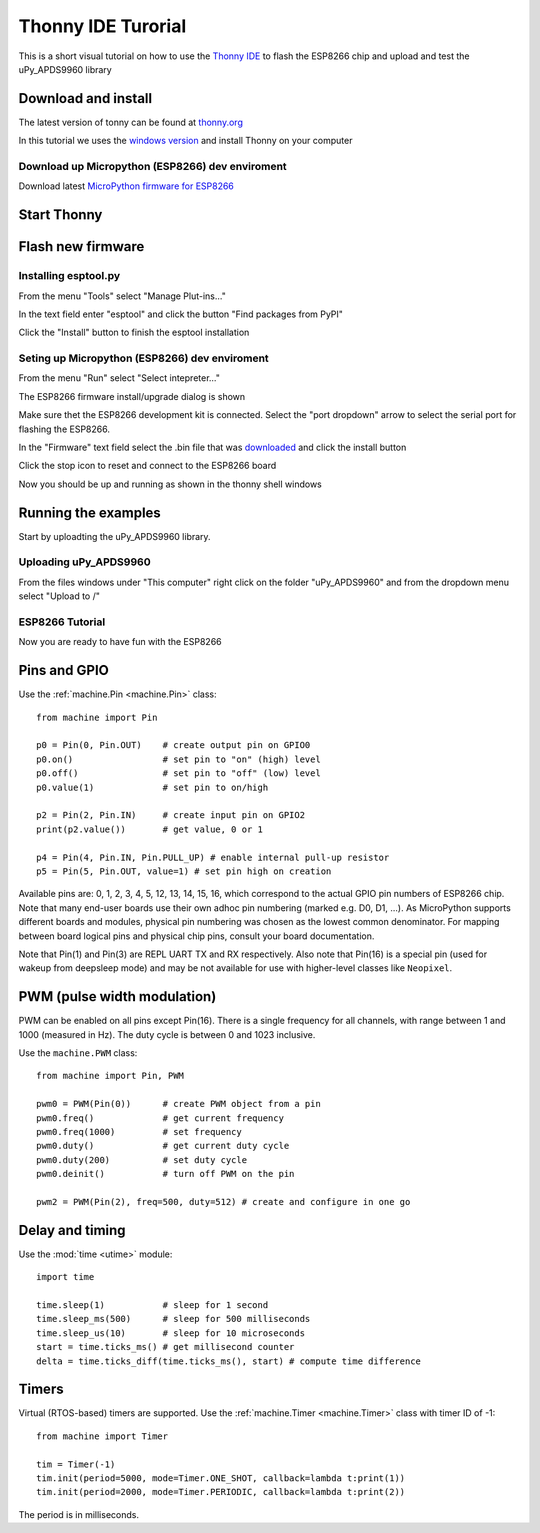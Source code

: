 Thonny IDE Turorial
===================

This is a short visual tutorial on how to use the `Thonny IDE <http://thonny.org/>`_  to flash the ESP8266 chip and upload and test the uPy_APDS9960 library

Download and install
--------------------
The latest version of tonny can be found at `thonny.org <http://thonny.org/>`_ 

In this tutorial we uses the `windows version <https://github.com/thonny/thonny/releases/download/v3.2.4/thonny-3.2.4.exe>`_
and install Thonny on your computer

Download up Micropython (ESP8266) dev enviroment
~~~~~~~~~~~~~~~~~~~~~~~~~~~~~~~~~~~~~~~~~~~~~~~~

Download latest `MicroPython firmware for ESP8266 <http://micropython.org/download#esp8266>`_


Start Thonny
------------

.. image:: images/thonny/WindowsCmd.png
  :alt: Windows comand prompt showing Thonny 


Flash new firmware
------------------

Installing esptool.py
~~~~~~~~~~~~~~~~~~~~~
From the menu "Tools" select "Manage Plut-ins..."

.. image:: images/thonny/Manage_Plugins.PNG
  :alt: Manage Plut-ins... 

In the text field enter "esptool" and click the button "Find packages from PyPI"

.. image:: images/thonny/install_esptool.png
  :alt: Install esptool from PyPI... 


Click the "Install" button to finish the esptool installation

Seting up Micropython (ESP8266) dev enviroment
~~~~~~~~~~~~~~~~~~~~~~~~~~~~~~~~~~~~~~~~~~~~~~

From the menu "Run" select "Select intepreter..."

.. image:: images/thonny/select_intep.png
  :alt: Select python intepreter to ESP8266


The ESP8266 firmware install/upgrade dialog is shown

.. image:: images/thonny/ESP8266_FirmwareUp_Box1.png
  :alt: Shows ESP8266 firmware options dialog

Make sure thet the ESP8266 development kit is connected.
Select the "port dropdown" arrow to select the serial port for flashing the ESP8266.


.. image:: images/thonny/ESP8266_FirmwareUp_Box2.png
  :alt: Shows ESP8266 firmware options dialog


In the "Firmware" text field select the .bin file that was `downloaded <http://micropython.org/download#esp8266>`_ and click the install button

.. image:: images/thonny/ESP8266_FirmwareUp_Box3.PNG
  :alt: Shows ESP8266 firmware options dialog

Click the stop icon to reset and connect to the ESP8266 board

.. image:: images/thonny/RestartESP8266.PNG
  :alt: Shows ESP8266 software reset

Now you should be up and running as shown in the thonny shell windows

.. image:: images/thonny/ESP8266Shell.PNG
  :alt: ESP8266 terminal window

Running the examples
--------------------

Start by uploadting the uPy_APDS9960 library.


Uploading uPy_APDS9960
~~~~~~~~~~~~~~~~~~~~~~

From the files windows under "This computer" right click on the folder "uPy_APDS9960" and from the dropdown menu select "Upload to /" 

.. image:: images/thonny/UploadModule.PNG
.. image:: images/thonny/UploadTo.PNG

ESP8266 Tutorial
~~~~~~~~~~~~~~~~~~~~~~~~~

Now you are ready to have fun with the ESP8266


Pins and GPIO
-------------

Use the :ref:`machine.Pin <machine.Pin>` class::

    from machine import Pin

    p0 = Pin(0, Pin.OUT)    # create output pin on GPIO0
    p0.on()                 # set pin to "on" (high) level
    p0.off()                # set pin to "off" (low) level
    p0.value(1)             # set pin to on/high

    p2 = Pin(2, Pin.IN)     # create input pin on GPIO2
    print(p2.value())       # get value, 0 or 1

    p4 = Pin(4, Pin.IN, Pin.PULL_UP) # enable internal pull-up resistor
    p5 = Pin(5, Pin.OUT, value=1) # set pin high on creation

Available pins are: 0, 1, 2, 3, 4, 5, 12, 13, 14, 15, 16, which correspond
to the actual GPIO pin numbers of ESP8266 chip. Note that many end-user
boards use their own adhoc pin numbering (marked e.g. D0, D1, ...). As
MicroPython supports different boards and modules, physical pin numbering
was chosen as the lowest common denominator. For mapping between board
logical pins and physical chip pins, consult your board documentation.

Note that Pin(1) and Pin(3) are REPL UART TX and RX respectively.
Also note that Pin(16) is a special pin (used for wakeup from deepsleep
mode) and may be not available for use with higher-level classes like
``Neopixel``.

PWM (pulse width modulation)
----------------------------

PWM can be enabled on all pins except Pin(16).  There is a single frequency
for all channels, with range between 1 and 1000 (measured in Hz).  The duty
cycle is between 0 and 1023 inclusive.

Use the ``machine.PWM`` class::

    from machine import Pin, PWM

    pwm0 = PWM(Pin(0))      # create PWM object from a pin
    pwm0.freq()             # get current frequency
    pwm0.freq(1000)         # set frequency
    pwm0.duty()             # get current duty cycle
    pwm0.duty(200)          # set duty cycle
    pwm0.deinit()           # turn off PWM on the pin

    pwm2 = PWM(Pin(2), freq=500, duty=512) # create and configure in one go

Delay and timing
----------------

Use the :mod:`time <utime>` module::

    import time

    time.sleep(1)           # sleep for 1 second
    time.sleep_ms(500)      # sleep for 500 milliseconds
    time.sleep_us(10)       # sleep for 10 microseconds
    start = time.ticks_ms() # get millisecond counter
    delta = time.ticks_diff(time.ticks_ms(), start) # compute time difference

Timers
------

Virtual (RTOS-based) timers are supported. Use the :ref:`machine.Timer <machine.Timer>` class
with timer ID of -1::

    from machine import Timer

    tim = Timer(-1)
    tim.init(period=5000, mode=Timer.ONE_SHOT, callback=lambda t:print(1))
    tim.init(period=2000, mode=Timer.PERIODIC, callback=lambda t:print(2))

The period is in milliseconds.

